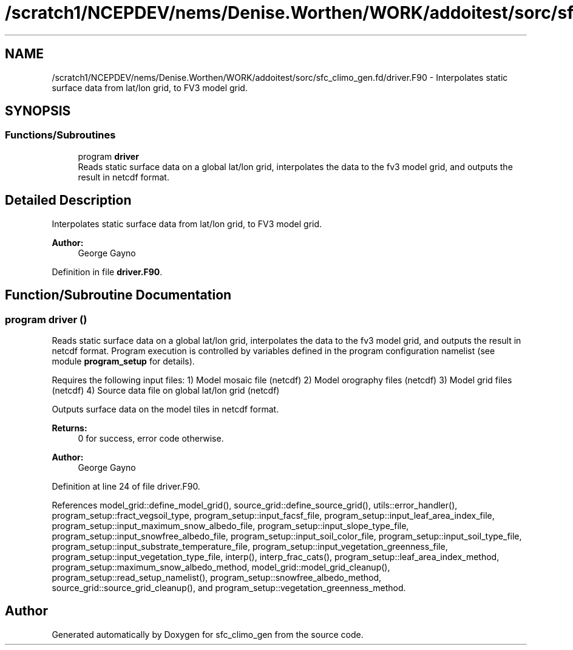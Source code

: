 .TH "/scratch1/NCEPDEV/nems/Denise.Worthen/WORK/addoitest/sorc/sfc_climo_gen.fd/driver.F90" 3 "Fri May 10 2024" "Version 1.13.0" "sfc_climo_gen" \" -*- nroff -*-
.ad l
.nh
.SH NAME
/scratch1/NCEPDEV/nems/Denise.Worthen/WORK/addoitest/sorc/sfc_climo_gen.fd/driver.F90 \- Interpolates static surface data from lat/lon grid, to FV3 model grid\&.  

.SH SYNOPSIS
.br
.PP
.SS "Functions/Subroutines"

.in +1c
.ti -1c
.RI "program \fBdriver\fP"
.br
.RI "Reads static surface data on a global lat/lon grid, interpolates the data to the fv3 model grid, and outputs the result in netcdf format\&. "
.in -1c
.SH "Detailed Description"
.PP 
Interpolates static surface data from lat/lon grid, to FV3 model grid\&. 


.PP
\fBAuthor:\fP
.RS 4
George Gayno 
.RE
.PP

.PP
Definition in file \fBdriver\&.F90\fP\&.
.SH "Function/Subroutine Documentation"
.PP 
.SS "program driver ()"

.PP
Reads static surface data on a global lat/lon grid, interpolates the data to the fv3 model grid, and outputs the result in netcdf format\&. Program execution is controlled by variables defined in the program configuration namelist (see module \fBprogram_setup\fP for details)\&.
.PP
Requires the following input files: 1) Model mosaic file (netcdf) 2) Model orography files (netcdf) 3) Model grid files (netcdf) 4) Source data file on global lat/lon grid (netcdf)
.PP
Outputs surface data on the model tiles in netcdf format\&.
.PP
\fBReturns:\fP
.RS 4
0 for success, error code otherwise\&. 
.RE
.PP
\fBAuthor:\fP
.RS 4
George Gayno 
.RE
.PP

.PP
Definition at line 24 of file driver\&.F90\&.
.PP
References model_grid::define_model_grid(), source_grid::define_source_grid(), utils::error_handler(), program_setup::fract_vegsoil_type, program_setup::input_facsf_file, program_setup::input_leaf_area_index_file, program_setup::input_maximum_snow_albedo_file, program_setup::input_slope_type_file, program_setup::input_snowfree_albedo_file, program_setup::input_soil_color_file, program_setup::input_soil_type_file, program_setup::input_substrate_temperature_file, program_setup::input_vegetation_greenness_file, program_setup::input_vegetation_type_file, interp(), interp_frac_cats(), program_setup::leaf_area_index_method, program_setup::maximum_snow_albedo_method, model_grid::model_grid_cleanup(), program_setup::read_setup_namelist(), program_setup::snowfree_albedo_method, source_grid::source_grid_cleanup(), and program_setup::vegetation_greenness_method\&.
.SH "Author"
.PP 
Generated automatically by Doxygen for sfc_climo_gen from the source code\&.

